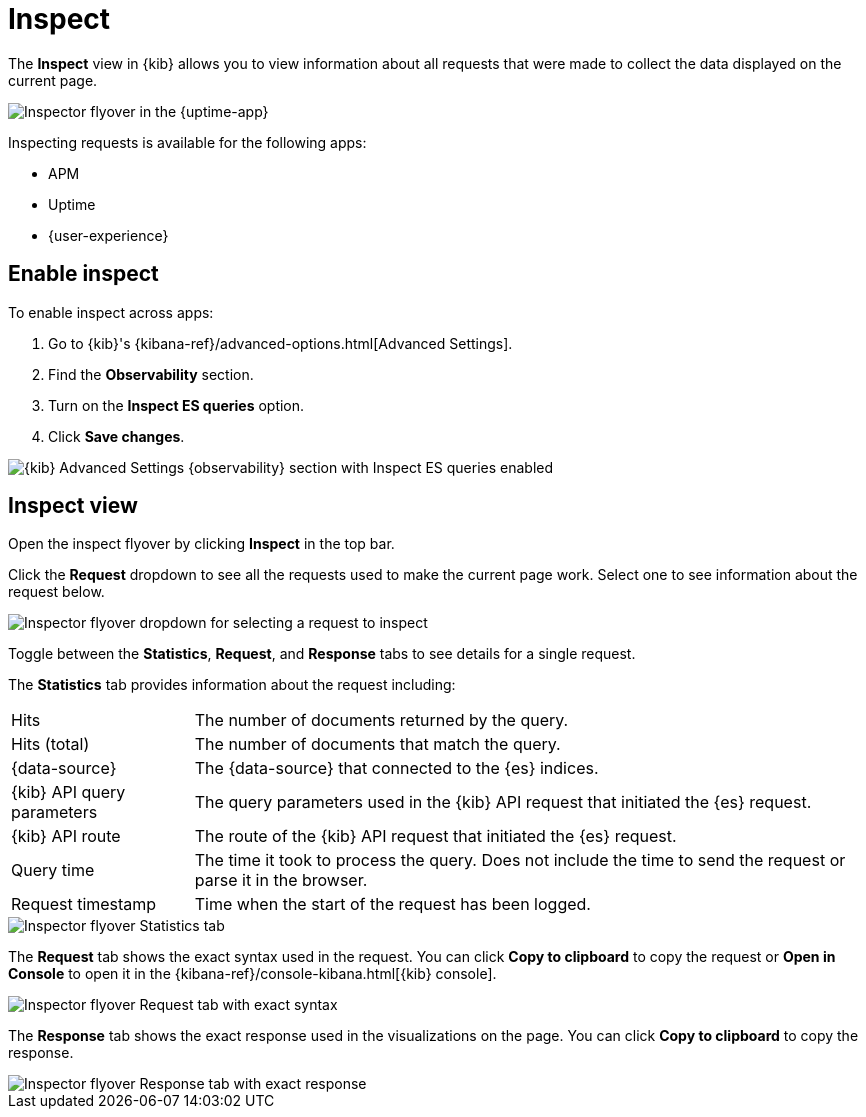 [[inspect-panel]]
= Inspect

The *Inspect* view in {kib} allows you to view information about all requests that were made to collect the data displayed on the current page.

// Many requests go into building visualizations in {kib}.
// For example, showing monitors in the {uptime-app} requests invloves...
// getting all monitors 
// ... 
// ...

[role="screenshot"]
image::images/inspect-panel.png[Inspector flyover in the {uptime-app}]

Inspecting requests is available for the following apps:

* APM
* Uptime
* {user-experience}

[discrete]
[[inspect-panel-enable]]
== Enable inspect

To enable inspect across apps:

. Go to {kib}'s {kibana-ref}/advanced-options.html[Advanced Settings].
. Find the *Observability* section.
. Turn on the *Inspect ES queries* option.
. Click *Save changes*.

[role="screenshot"]
image::images/inspect-panel-enable.png[{kib} Advanced Settings {observability} section with Inspect ES queries enabled]

[discrete]
[[inspect-panel-view]]
== Inspect view

Open the inspect flyover by clicking *Inspect* in the top bar.

Click the *Request* dropdown to see all the requests used to make the current page work.
Select one to see information about the request below.

[role="screenshot"]
image::images/inspect-panel-view-dropdown.png[Inspector flyover dropdown for selecting a request to inspect]

Toggle between the *Statistics*, *Request*, and *Response* tabs to see details for a single request.

The *Statistics* tab provides information about the request including:

[horizontal]
Hits::                        The number of documents returned by the query.
Hits (total)::                The number of documents that match the query.
{data-source}::               The {data-source} that connected to the {es} indices.
{kib} API query parameters::  The query parameters used in the {kib} API request that initiated the {es} request.
{kib} API route::             The route of the {kib} API request that initiated the {es} request.
Query time::                  The time it took to process the query.
                              Does not include the time to send the request or parse it in the browser.
Request timestamp::           Time when the start of the request has been logged.

[role="screenshot"]
image::images/inspect-panel-view-statistics.png[Inspector flyover Statistics tab]

The *Request* tab shows the exact syntax used in the request.
// Example of when you might use this?
You can click *Copy to clipboard* to copy the request or *Open in Console* to open it in the {kibana-ref}/console-kibana.html[{kib} console].

[role="screenshot"]
image::images/inspect-panel-view-request.png[Inspector flyover Request tab with exact syntax]

The *Response* tab shows the exact response used in the visualizations on the page.
// Example of when you might use this?
You can click *Copy to clipboard* to copy the response.

[role="screenshot"]
image::images/inspect-panel-view-response.png[Inspector flyover Response tab with exact response]
